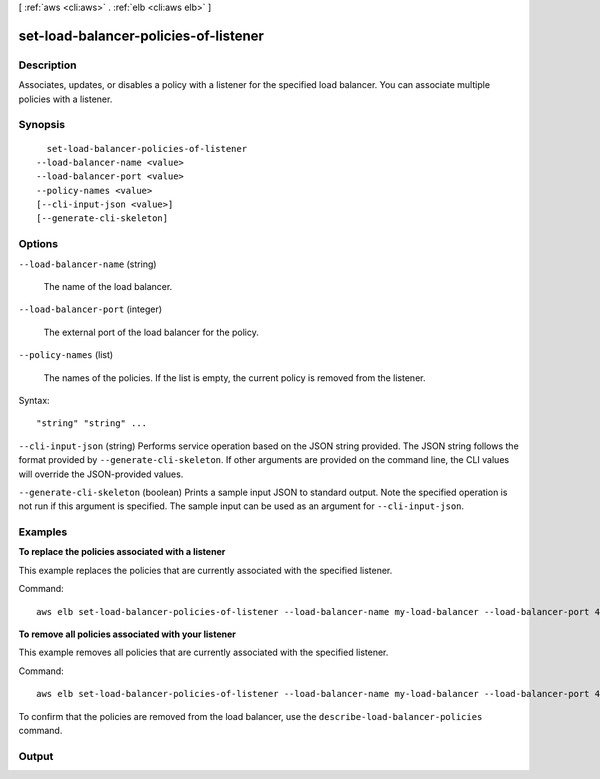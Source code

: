 [ :ref:`aws <cli:aws>` . :ref:`elb <cli:aws elb>` ]

.. _cli:aws elb set-load-balancer-policies-of-listener:


**************************************
set-load-balancer-policies-of-listener
**************************************



===========
Description
===========



Associates, updates, or disables a policy with a listener for the specified load balancer. You can associate multiple policies with a listener.



========
Synopsis
========

::

    set-load-balancer-policies-of-listener
  --load-balancer-name <value>
  --load-balancer-port <value>
  --policy-names <value>
  [--cli-input-json <value>]
  [--generate-cli-skeleton]




=======
Options
=======

``--load-balancer-name`` (string)


  The name of the load balancer.

  

``--load-balancer-port`` (integer)


  The external port of the load balancer for the policy.

  

``--policy-names`` (list)


  The names of the policies. If the list is empty, the current policy is removed from the listener.

  



Syntax::

  "string" "string" ...



``--cli-input-json`` (string)
Performs service operation based on the JSON string provided. The JSON string follows the format provided by ``--generate-cli-skeleton``. If other arguments are provided on the command line, the CLI values will override the JSON-provided values.

``--generate-cli-skeleton`` (boolean)
Prints a sample input JSON to standard output. Note the specified operation is not run if this argument is specified. The sample input can be used as an argument for ``--cli-input-json``.



========
Examples
========

**To replace the policies associated with a listener**

This example replaces the policies that are currently associated with the specified listener.

Command::

  aws elb set-load-balancer-policies-of-listener --load-balancer-name my-load-balancer --load-balancer-port 443 --policy-names my-SSLNegotiation-policy


**To remove all policies associated with your listener**

This example removes all policies that are currently associated with the specified listener.

Command::

  aws elb set-load-balancer-policies-of-listener --load-balancer-name my-load-balancer --load-balancer-port 443 --policy-names []

To confirm that the policies are removed from the load balancer, use the ``describe-load-balancer-policies`` command.



======
Output
======

